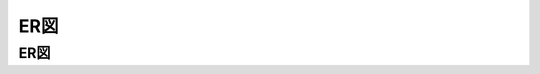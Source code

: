 ER図
============================================

ER図
--------------------------------------------

.. mermaid::

   erDiagram
       USERS {
           int user_id PK "ユーザーID"
           varchar email UK "メールアドレス"
           varchar name "氏名"
           varchar password_hash "パスワードハッシュ"
           boolean is_active "アクティブフラグ"
           datetime created_at "作成日時"
           datetime updated_at "更新日時"
       }

       PRODUCTS {
           int product_id PK "商品ID"
           varchar product_code UK "商品コード"
           varchar name "商品名"
           text description "商品説明"
           decimal price "価格"
           int stock_quantity "在庫数量"
           boolean is_available "販売可能フラグ"
           datetime created_at "作成日時"
           datetime updated_at "更新日時"
       }

       SHOPPING_CARTS {
           int cart_id PK "カートID"
           int user_id FK "ユーザーID"
           decimal total_amount "合計金額"
           datetime expires_at "有効期限"
           datetime created_at "作成日時"
           datetime updated_at "更新日時"
       }

       CART_ITEMS {
           int cart_item_id PK "カート商品ID"
           int cart_id FK "カートID"
           int product_id FK "商品ID"
           int quantity "数量"
           decimal unit_price "単価"
           decimal subtotal "小計"
           datetime added_at "追加日時"
           datetime updated_at "更新日時"
       }

       USERS ||--o{ SHOPPING_CARTS : has
       SHOPPING_CARTS ||--o{ CART_ITEMS : contains
       PRODUCTS ||--o{ CART_ITEMS : included_in
